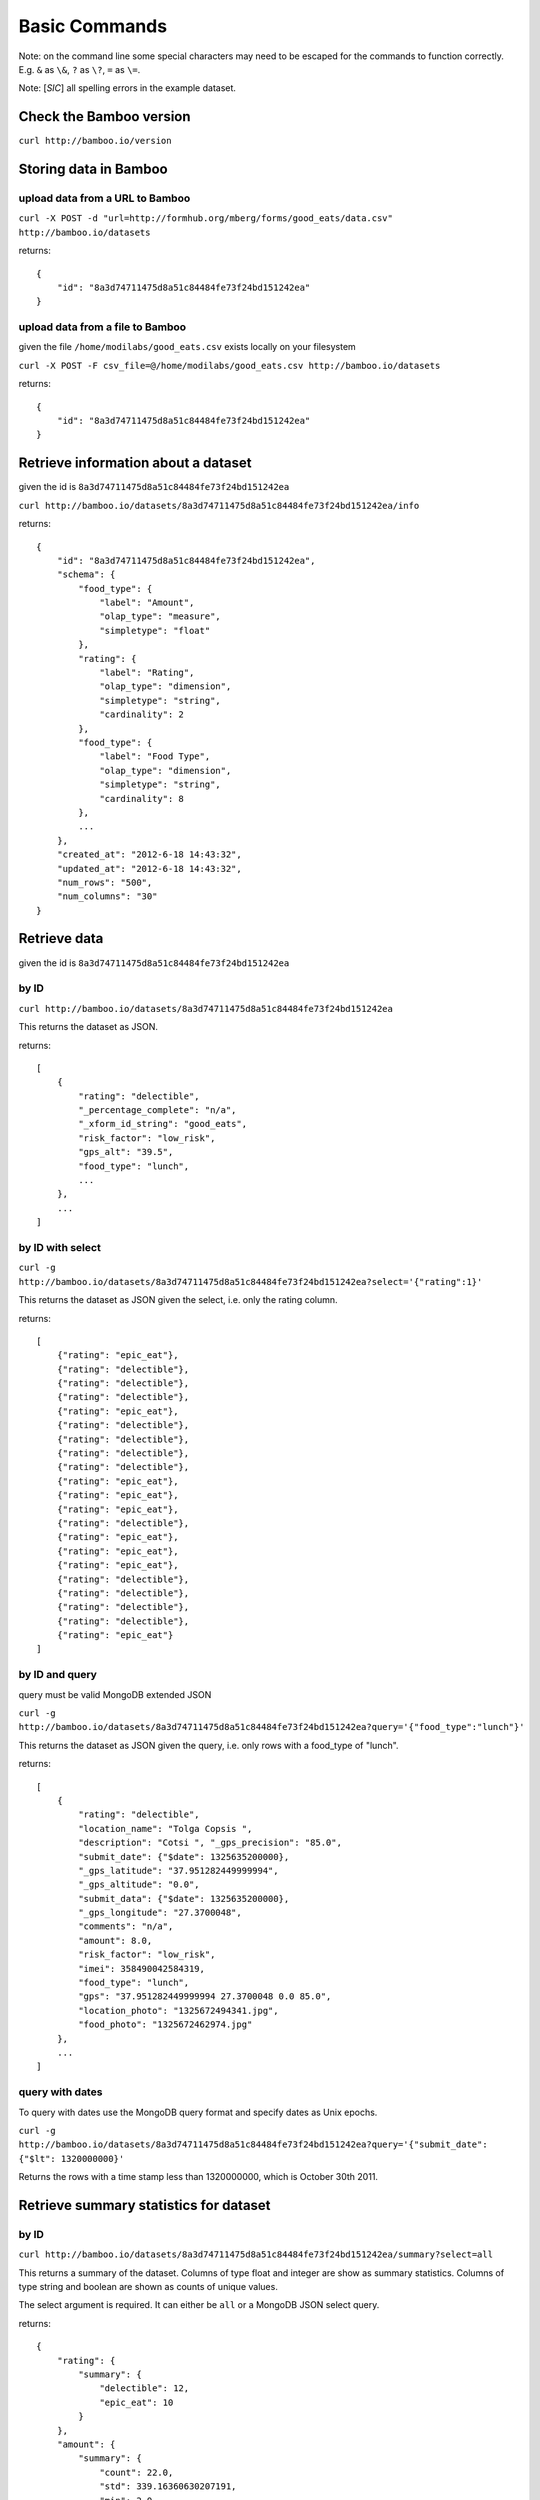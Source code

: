 Basic Commands
==============

Note: on the command line some special characters may need to be escaped for
the commands to function correctly.  E.g. ``&`` as ``\&``, ``?`` as ``\?``,
``=`` as ``\=``.

Note: [*SIC*] all spelling errors in the example dataset.

Check the Bamboo version
------------------------

``curl http://bamboo.io/version``

Storing data in Bamboo
----------------------

upload data from a URL to Bamboo
^^^^^^^^^^^^^^^^^^^^^^^^^^^^^^^^

``curl -X POST -d "url=http://formhub.org/mberg/forms/good_eats/data.csv" http://bamboo.io/datasets``

returns::

    {
        "id": "8a3d74711475d8a51c84484fe73f24bd151242ea"
    }

upload data from a file to Bamboo
^^^^^^^^^^^^^^^^^^^^^^^^^^^^^^^^^

given the file ``/home/modilabs/good_eats.csv`` exists locally on your
filesystem

``curl -X POST -F csv_file=@/home/modilabs/good_eats.csv http://bamboo.io/datasets``

returns::

    {
        "id": "8a3d74711475d8a51c84484fe73f24bd151242ea"
    }

Retrieve information about a dataset
------------------------------------

given the id is ``8a3d74711475d8a51c84484fe73f24bd151242ea``

``curl http://bamboo.io/datasets/8a3d74711475d8a51c84484fe73f24bd151242ea/info``

returns::

    {
        "id": "8a3d74711475d8a51c84484fe73f24bd151242ea",
        "schema": {
            "food_type": {
                "label": "Amount",
                "olap_type": "measure",
                "simpletype": "float"
            },
            "rating": {
                "label": "Rating",
                "olap_type": "dimension",
                "simpletype": "string",
                "cardinality": 2
            },
            "food_type": {
                "label": "Food Type",
                "olap_type": "dimension",
                "simpletype": "string",
                "cardinality": 8
            },
            ...
        },
        "created_at": "2012-6-18 14:43:32",
        "updated_at": "2012-6-18 14:43:32",
        "num_rows": "500",
        "num_columns": "30"
    }


Retrieve data
-------------

given the id is ``8a3d74711475d8a51c84484fe73f24bd151242ea``

by ID
^^^^^

``curl http://bamboo.io/datasets/8a3d74711475d8a51c84484fe73f24bd151242ea``

This returns the dataset as JSON.

returns::

    [
        {
            "rating": "delectible",
            "_percentage_complete": "n/a",
            "_xform_id_string": "good_eats",
            "risk_factor": "low_risk",
            "gps_alt": "39.5",
            "food_type": "lunch",
            ...
        },
        ...
    ]

by ID with select
^^^^^^^^^^^^^^^^^

``curl -g http://bamboo.io/datasets/8a3d74711475d8a51c84484fe73f24bd151242ea?select='{"rating":1}'``

This returns the dataset as JSON given the select, i.e. only the rating
column.

returns::

    [
        {"rating": "epic_eat"},
        {"rating": "delectible"},
        {"rating": "delectible"},
        {"rating": "delectible"},
        {"rating": "epic_eat"},
        {"rating": "delectible"},
        {"rating": "delectible"},
        {"rating": "delectible"},
        {"rating": "delectible"},
        {"rating": "epic_eat"}, 
        {"rating": "epic_eat"}, 
        {"rating": "epic_eat"},
        {"rating": "delectible"}, 
        {"rating": "epic_eat"}, 
        {"rating": "epic_eat"},
        {"rating": "epic_eat"}, 
        {"rating": "delectible"}, 
        {"rating": "delectible"},
        {"rating": "delectible"}, 
        {"rating": "delectible"}, 
        {"rating": "epic_eat"}
    ]


by ID and query
^^^^^^^^^^^^^^^

query must be valid MongoDB extended JSON

``curl -g http://bamboo.io/datasets/8a3d74711475d8a51c84484fe73f24bd151242ea?query='{"food_type":"lunch"}'``

This returns the dataset as JSON given the query, i.e. only rows with a
food_type of "lunch".

returns::

    [
        {
            "rating": "delectible",
            "location_name": "Tolga Copsis ",
            "description": "Cotsi ", "_gps_precision": "85.0",
            "submit_date": {"$date": 1325635200000}, 
            "_gps_latitude": "37.951282449999994", 
            "_gps_altitude": "0.0", 
            "submit_data": {"$date": 1325635200000}, 
            "_gps_longitude": "27.3700048", 
            "comments": "n/a", 
            "amount": 8.0, 
            "risk_factor": "low_risk", 
            "imei": 358490042584319, 
            "food_type": "lunch", 
            "gps": "37.951282449999994 27.3700048 0.0 85.0", 
            "location_photo": "1325672494341.jpg", 
            "food_photo": "1325672462974.jpg"
        }, 
        ...
    ]

query with dates
^^^^^^^^^^^^^^^^

To query with dates use the MongoDB query format and specify dates as Unix
epochs.

``curl -g http://bamboo.io/datasets/8a3d74711475d8a51c84484fe73f24bd151242ea?query='{"submit_date": {"$lt": 1320000000}'``

Returns the rows with a time stamp less than 1320000000, which is October 30th
2011.

Retrieve summary statistics for dataset
---------------------------------------

by ID
^^^^^

``curl http://bamboo.io/datasets/8a3d74711475d8a51c84484fe73f24bd151242ea/summary?select=all``

This returns a summary of the dataset.  Columns of type float and integer are
show as summary statistics.  Columns of type string and boolean are shown as
counts of unique values.

The select argument is required.  It can either be ``all`` or a MongoDB JSON
select query.

returns::

    {
        "rating": {
            "summary": {
                "delectible": 12,
                "epic_eat": 10
            }
        },
        "amount": {
            "summary": {
                "count": 22.0,
                "std": 339.16360630207191,
                "min": 2.0,
                "max": 1600.0,
                "50%": 12.0,
                "25%": 4.6875,
                "75%": 19.5,
                "mean": 92.772727272727266
            }
        },
        ...
    }

with a query
^^^^^^^^^^^^^

``curl -g http://bamboo.io/datasets/8a3d74711475d8a51c84484fe73f24bd151242ea/summary?query='{"food_type": "lunch"}'&select=all``

Return the summary restricting to data that matches the Mongo query passed as
*query*.

returns::

    {
        "rating": {
            "summary": {
                "delectible": 5,
                "epic_eat": 2
            }
        },
        "amount": {
            "summary": {
                "count": 7.0,
                "std": 71.321017238959797,
                "min": 4.25,
                "max": 200.0,
                "50%": 12.0,
                "25%": 8.5,
                "75%": 19.0,
                "mean": 38.75
            }
        },
        "risk_factor": {
            "summary": {
                "low_risk": 7
            }
        },
        "food_type": {
            "summary": {
                "lunch": 7
            }
        },
        ...
    }

with a grouping
^^^^^^^^^^^^^^^

``curl http://bamboo.io/datasets/8a3d74711475d8a51c84484fe73f24bd151242ea/summary?select=all&group=food_type``

Return the summary grouping on the value passed as *group*.

returns::

    {
        "food_type": {
            "caffeination": {
                "rating": {
                    "summary": {
                        "epic_eat": 1
                     }
                },
                "description": {
                    "summary": {
                        "Turkish coffee": 1
                    }
                },
                "amount": {
                    "summary": {
                        "count": 1.0, 
                        "std": "null", 
                        "min": 2.5, 
                        "max": 2.5, 
                        "50%": 2.5, 
                        "25%": 2.5, 
                        "75%": 2.5, 
                        "mean": 2.5
                    }
                }, 
                "risk_factor": {
                    "summary": {
                        "low_risk": 1
                    }
                },
                ...
            "deserts": {
                "rating": {
                    "summary": {
                        "epic_eat": 2
                    }
                }, 
                "description": {
                    "summary": {
                        "Baklava": 1,
                        "Rice Pudding ": 1
                    }
                },
                "amount": {
                    "summary": {
                        "count": 2.0,
                        "std": 2.2980970388562794, 
                        "min": 2.75,
                        "max": 6.0,
                        "50%": 4.375,
                        "25%": 3.5625,
                        "75%": 5.1875,
                        "mean": 4.375
                    }
                },
                "risk_factor": {
                    "summary": {
                        "low_risk": 2
                    }
                },
                ...
            }
            ...
        }
    }

with a grouping and a select
^^^^^^^^^^^^^^^^^^^^^^^^^^^^

``curl -g http://bamboo.io/datasets/8a3d74711475d8a51c84484fe73f24bd151242ea/summary?select='{"rating":1}'&group=food_type``

Return the summary grouping on the value passed as *group* and only showing the
columns specified by the *select*.

returns::

    {
        "food_type": {
            "caffeination": {
                "rating": {
                    "summary": {
                        "epic_eat": 1
                    }
                }
            },
            "deserts": {
                "rating": {
                    "summary": {
                        "epic_eat": 2
                    }
                }
            },
            ...
        }
    }

with a multi-grouping
^^^^^^^^^^^^^^^^^^^^^

``curl http://bamboo.io/datasets/8a3d74711475d8a51c84484fe73f24bd151242ea/summary?select=all&group=food_type,rating``

returns::

    {
        "food_type,rating": {
            "(u'dinner', u'delectible')": { 
                "rating": {
                    "summary": {
                        "delectible": 2
                    }
                },
                "amount": {
                    "summary": {
                        "count": 2.0,
                        "std": 1.4142135623730951,
                        "min": 12.0,
                        "max": 14.0,
                        "50%": 13.0,
                        "25%": 12.5,
                        "75%": 13.5,
                        "mean": 13.0
                    }
                },
                "risk_factor": {
                    "summary": {
                        "low_risk": 2
                    }
                },
                "food_type": {
                    "summary": {
                        "dinner": 2
                    }
                },
                ...
            }
            "(u'deserts', u'epic_eat')": {
                "rating": {
                    "summary": {
                        "epic_eat": 2
                    }
                }, 
                "amount": {
                    "summary": {
                        "count": 2.0,
                        "std": 2.2980970388562794,
                        "min": 2.75,
                        "max": 6.0,
                        "50%": 4.375,
                        "25%": 3.5625,
                        "75%": 5.1875,
                        "mean": 4.375
                    }
                },
                "risk_factor": {
                    "summary": {
                        "low_risk": 2
                    }
                }, 
                "food_type": {
                    "summary": {
                        "deserts": 2
                    }
                }, 
                ...
            }
            ...
        }
    }


Calculation formulas
---------------------

Calculations are specified by a *name*, which is the label and a *formula*,
which is either calculated by row or aggregated over multiple rows.

The calculation *formula* can contain a combination of integers, floats, and/or
strings which must map to column names, as well as operators and functions
(specified in the Parser).

Calculations that are aggregations can also be specified with a *group* and a
*query*. The dataset will be grouped by the *group* parameter and limited to rows
matching the *query* parameter.

The results of aggregations are stored in a dataset with one column for
the unique groups and another for the result of the *formula*. This dataset is
indexed by the group parameter and unique per dataset ID.

store calculation formula:
^^^^^^^^^^^^^^^^^^^^^^^^^^

``curl -X POST -d "name=amount_less_than_10&formula=amount<10" http://bamboo.io/calculations/8a3d74711475d8a51c84484fe73f24bd151242ea``

returns::

    {
        "formula": "amount<10",
        "group": null,
        "name": "amount_less_than_10"
    }

retrieve newly calculated column:
^^^^^^^^^^^^^^^^^^^^^^^^^^^^^^^^^

``curl -g http://bamboo.io/datasets/8a3d74711475d8a51c84484fe73f24bd151242ea?select='{"amount_less_than_10":1}'``

returns::

    [
        {"amount_less_than_10": true},
        {"amount_less_than_10": false},
        {"amount_less_than_10": false},
        {"amount_less_than_10": true},
        {"amount_less_than_10": true},
        {"amount_less_than_10": true},
        {"amount_less_than_10": true},
        {"amount_less_than_10": false},
        {"amount_less_than_10": true},
        {"amount_less_than_10": false},
        {"amount_less_than_10": false},
        {"amount_less_than_10": false},
        {"amount_less_than_10": true},
        {"amount_less_than_10": false},
        {"amount_less_than_10": false},
        {"amount_less_than_10": false},
        {"amount_less_than_10": true},
        {"amount_less_than_10": true},
        {"amount_less_than_10": false},
        {"amount_less_than_10": false},
        {"amount_less_than_10": true}
    ]

store aggregation formula:
^^^^^^^^^^^^^^^^^^^^^^^^^^

``curl -X POST -d "name=sum_of_amount&formula=sum(amount)" http://bamboo.io/calculations/8a3d74711475d8a51c84484fe73f24bd151242ea``

returns::

    {
        "formula": "sum(amount)",
        "group": null,
        "name": "sum_of_amount"
    }

store aggregation formula with group:
^^^^^^^^^^^^^^^^^^^^^^^^^^^^^^^^^^^^^

``curl -X POST -d "name=sum_of_amount&formula=sum(amount)&group=food_type" http://bamboo.io/calculations/8a3d74711475d8a51c84484fe73f24bd151242ea``

returns::

    {
        "formula": "sum(amount)",
         "group": "food_type",
         "name": "sum_of_amount"
    }

store aggregation formula with multi-group:
^^^^^^^^^^^^^^^^^^^^^^^^^^^^^^^^^^^^^^^^^^^

``curl -X POST -d "name=sum_of_amount&formula=sum(amount)&group=food_type,rating" http://bamboo.io/calculations/8a3d74711475d8a51c84484fe73f24bd151242ea``

returns::

    {
        "formula": "sum(amount)",
         "group": "food_type,rating",
         "name": "sum_of_amount"
    }

retrieve lists of related datasets for aggregations:
^^^^^^^^^^^^^^^^^^^^^^^^^^^^^^^^^^^^^^^^^^^^^^^^^^^^

``curl -g http://bamboo.io/datasets/8a3d74711475d8a51c84484fe73f24bd151242ea/related``

Returns a map of groups (included an empty group) to dataset IDs for
aggregation calculations.

returns::

    {
        "": "9ae0ee32b78d445588742ac818c3d533",
        "food_type": "643eaccb31e74216bfa7c16bfb0e79e5",
        "food_type,rating": "10cedc551e40418caa72495d771703b3"
    }

retrieve the linked datasets that groups on foodtype and rating:
^^^^^^^^^^^^^^^^^^^^^^^^^^^^^^^^^^^^^^^^^^^^^^^^^^^^^^^^^^^^^^^^

``curl -g http://bamboo.io/datasets/10cedc551e40418caa72495d771703b3``

Linked dataset are the same as any other dataset.

returns::

    [
        {
            "rating": "epic_eat",
            "food_type": "deserts",
            "sum_of_amount": 8.75
        },
        {
            "rating": "delectible",
            "food_type": "dinner",
            "sum_of_amount": 26.0
        },
        {
            "rating": "epic_eat",
            "food_type": "lunch",
            "sum_of_amount": 22.25
        },
        {
            "rating": "delectible",
            "food_type": "street_meat",
            "sum_of_amount": 2.0
        },
        {
            "rating": "epic_eat",
            "food_type": "caffeination",
            "sum_of_amount": 2.5
        },
        {
            "rating": "epic_eat",
            "food_type": "dinner",
            "sum_of_amount": 1612.0
        },
        {
            "rating": "delectible",
            "food_type": "drunk_food",
            "sum_of_amount": 20.0
        },
        {
            "rating": "epic_eat",
            "food_type": "libations",
            "sum_of_amount": 9.5
        },
        {
            "rating": "delectible",
            "food_type": "lunch",
            "sum_of_amount": 249.0
        },
        {
            "rating": "delectible",
            "food_type": "morning_food",
            "sum_of_amount": 12.0
        },
        {
            "rating": "epic_eat",
            "food_type": "morning_food",
            "sum_of_amount": 28.0
        },
        {
            "rating": "delectible",
            "food_type": "streat_sweets",
            "sum_of_amount": 4.0
        }
    ]

